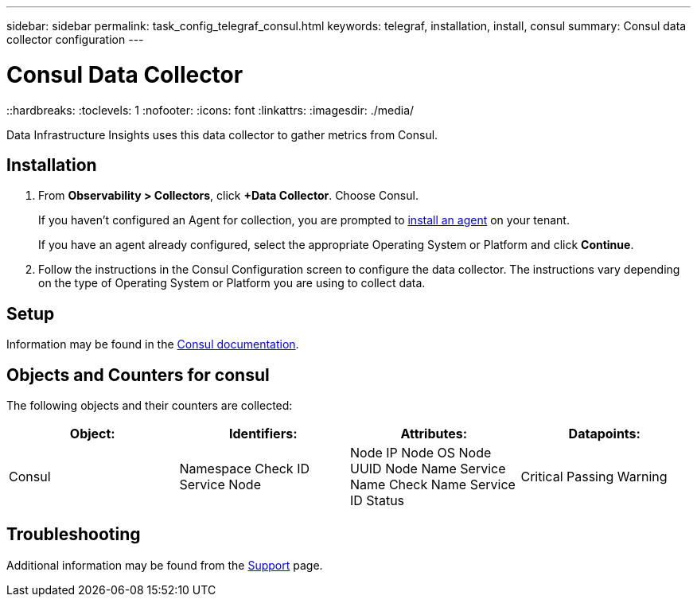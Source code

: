 ---
sidebar: sidebar
permalink: task_config_telegraf_consul.html
keywords: telegraf, installation, install, consul
summary: Consul data collector configuration
---

= Consul Data Collector
::hardbreaks:
:toclevels: 1
:nofooter:
:icons: font
:linkattrs:
:imagesdir: ./media/

[.lead]
Data Infrastructure Insights uses this data collector to gather metrics from Consul.

== Installation

. From *Observability > Collectors*, click *+Data Collector*. Choose Consul.
+
If you haven't configured an Agent for collection, you are prompted to link:task_config_telegraf_agent.html[install an agent] on your tenant.
+
If you have an agent already configured, select the appropriate Operating System or Platform and click *Continue*.

. Follow the instructions in the Consul Configuration screen to configure the data collector. The instructions vary depending on the type of Operating System or Platform you are using to collect data. 

//image:ConsulDCConfigWindows.png[Consul configuration]

== Setup

Information may be found in the link:https://www.consul.io/docs/index.html[Consul documentation].


== Objects and Counters for consul

The following objects and their counters are collected:

[cols="<.<,<.<,<.<,<.<"]
|===
|Object:|Identifiers:|Attributes: |Datapoints:

|Consul

|Namespace
Check ID
Service Node

|Node IP
Node OS
Node UUID
Node Name
Service Name
Check Name
Service ID
Status

|Critical
Passing
Warning
|===

== Troubleshooting

Additional information may be found from the link:concept_requesting_support.html[Support] page.
